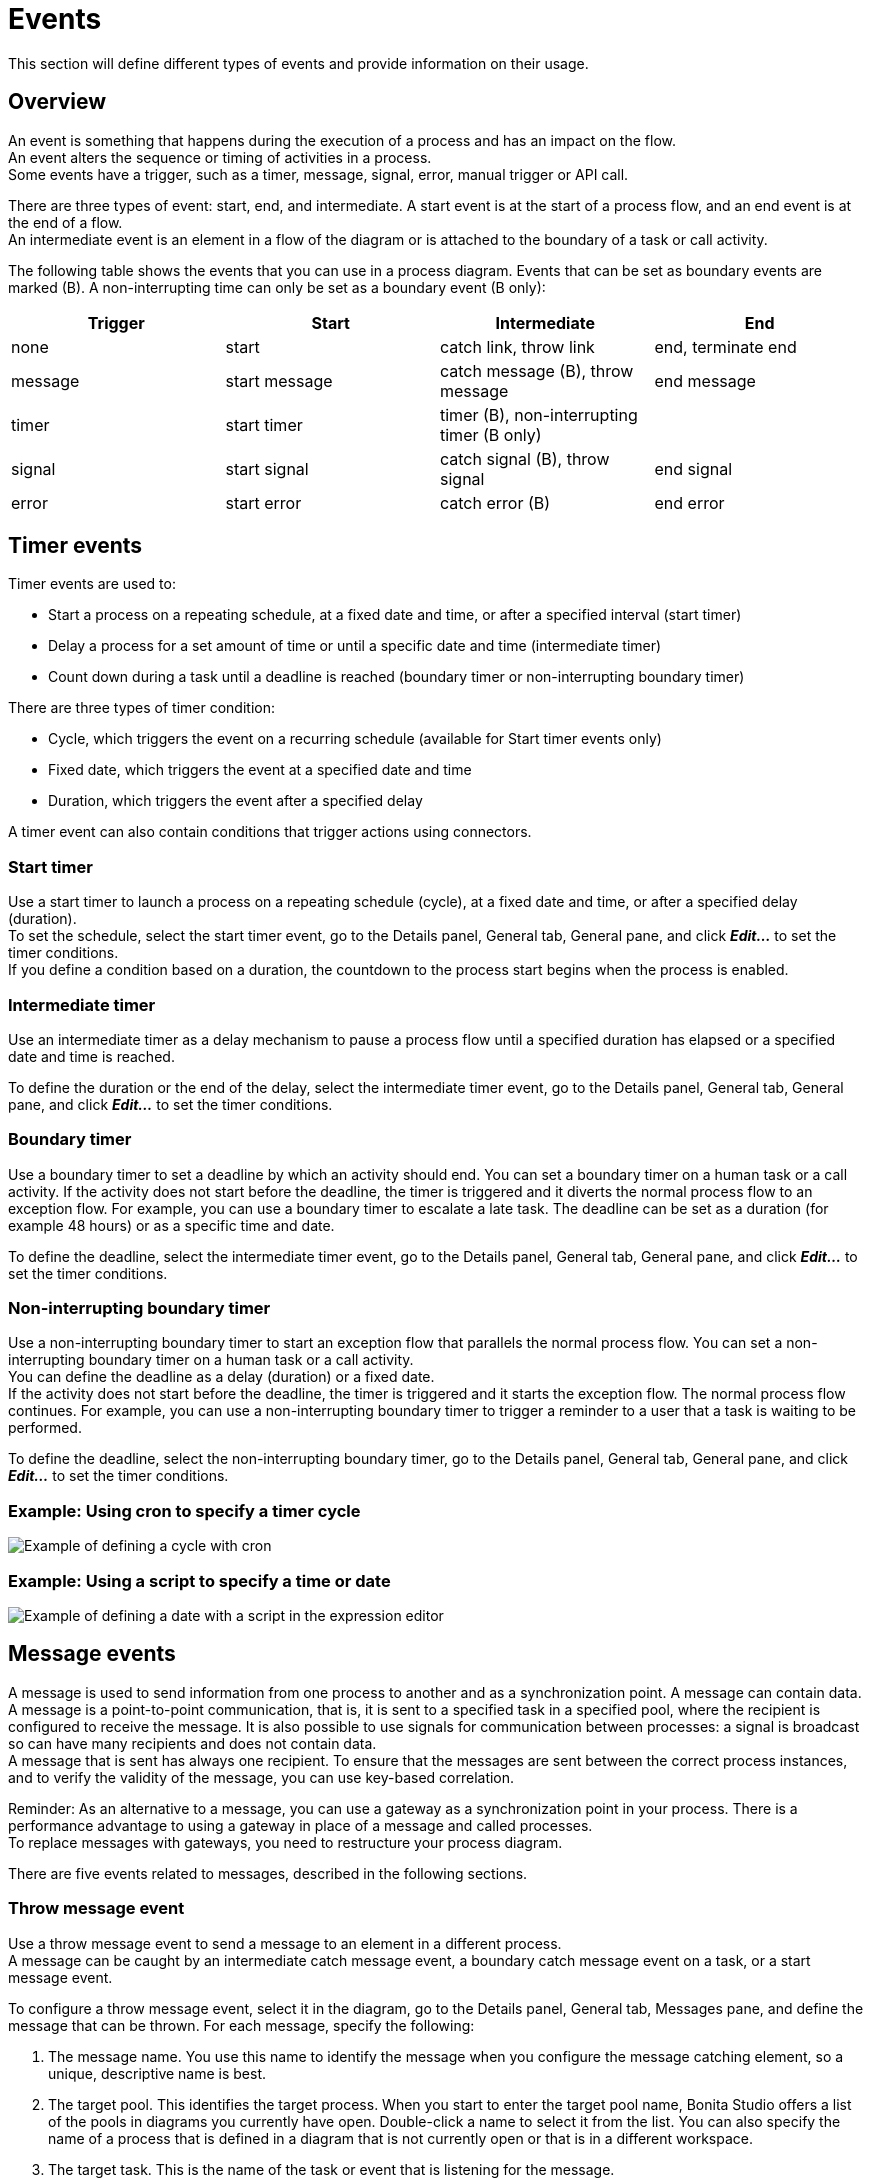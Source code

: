 = Events
:description: This section will define different types of events and provide information on their usage.

This section will define different types of events and provide information on their usage.

== Overview

An event is something that happens during the execution of a process and has an impact on the flow. +
An event alters the sequence or timing of activities in a process. +
Some events have a trigger, such as a timer, message, signal, error, manual trigger or API call.

There are three types of event: start, end, and intermediate. A start event is at the start of a process flow, and an end event is at the end of a flow. +
An intermediate event is an element in a flow of the diagram or is attached to the boundary of a task or call activity.

The following table shows the events that you can use in a process diagram. Events that can be set as boundary events are marked (B). A non-interrupting time can only be set as a boundary event (B only):

|===
| Trigger | Start | Intermediate | End

| none
| start
| catch link, throw link
| end, terminate end

| message
| start message
| catch message (B), throw message
| end message

| timer
| start timer
| timer (B), non-interrupting timer (B only)
|

| signal
| start signal
| catch signal (B), throw signal
| end signal

| error
| start error
| catch error (B)
| end error
|===

== Timer events

Timer events are used to:

* Start a process on a repeating schedule, at a fixed date and time, or after a specified interval (start timer)
* Delay a process for a set amount of time or until a specific date and time (intermediate timer)
* Count down during a task until a deadline is reached (boundary timer or non-interrupting boundary timer)

There are three types of timer condition:

* Cycle, which triggers the event on a recurring schedule (available for Start timer events only)
* Fixed date, which triggers the event at a specified date and time
* Duration, which triggers the event after a specified delay

A timer event can also contain conditions that trigger actions using connectors.

=== Start timer

Use a start timer to launch a process on a repeating schedule (cycle), at a fixed date and time, or after a specified delay (duration). +
To set the schedule, select the start timer event, go to the Details panel, General tab, General pane, and click *_Edit..._* to set the timer conditions. +
If you define a condition based on a duration, the countdown to the process start begins when the process is enabled.

=== Intermediate timer

Use an intermediate timer as a delay mechanism to pause a process flow until a specified duration has elapsed or a specified date and time is reached.

To define the duration or the end of the delay, select the intermediate timer event, go to the Details panel, General tab, General pane, and click *_Edit..._* to set the timer conditions.

=== Boundary timer

Use a boundary timer to set a deadline by which an activity should end. You can set a boundary timer on a human task or a call activity. If the activity does not start before the deadline, the timer is triggered and it diverts the normal process flow to an exception flow. For example, you can use a boundary timer to escalate a late task. The deadline can be set as a duration (for example 48 hours) or as a specific time and date.

To define the deadline, select the intermediate timer event, go to the Details panel, General tab, General pane, and click *_Edit..._* to set the timer conditions.

=== Non-interrupting boundary timer

Use a non-interrupting boundary timer to start an exception flow that parallels the normal process flow. You can set a non-interrupting boundary timer on a human task or a call activity. +
You can define the deadline as a delay (duration) or a fixed date. +
If the activity does not start before the deadline, the timer is triggered and it starts the exception flow. The normal process flow continues. For example, you can use a non-interrupting boundary timer to trigger a reminder to a user that a task is waiting to be performed.

To define the deadline, select the non-interrupting boundary timer, go to the Details panel, General tab, General pane, and click *_Edit..._* to set the timer conditions.

=== Example: Using cron to specify a timer cycle

image::images/images-6_0/cron_timer_cycle.png[Example of defining a cycle with cron]

=== Example: Using a script to specify a time or date

image::images/images-6_0/exp_ed_date_example.png[Example of defining a date with a script in the expression editor]

== Message events

A message is used to send information from one process to another and as a synchronization point. A message can contain data. +
A message is a point-to-point communication, that is, it is sent to a specified task in a specified pool, where the recipient is
configured to receive the message. It is also possible to use signals for communication between processes: a signal is broadcast so can have many recipients and does not contain data. +
A message that is sent has always one recipient. To ensure that the messages are sent between the correct process instances, and to verify the validity of the message, you can use key-based correlation.

Reminder: As an alternative to a message, you can use a gateway as a synchronization point in your process. There is a performance advantage to using a gateway in place of a message and called processes. +
To replace messages with gateways, you need to restructure your process diagram.

There are five events related to messages, described in the following sections.

=== Throw message event

Use a throw message event to send a message to an element in a different process. +
A message can be caught by an intermediate catch message event, a boundary catch message event on a task, or a start message event.

To configure a throw message event, select it in the diagram, go to the Details panel, General tab, Messages pane, and define the message that can be thrown. For each message, specify the following:

. The message name. You use this name to identify the message when you configure the message catching element, so a unique, descriptive name is best.
. The target pool. This identifies the target process. When you start to enter the target pool name, Bonita Studio offers a list of the pools in diagrams you currently have open. Double-click a name to select it from the list. You can also specify the name of a process that is defined in a diagram that is not currently open or that is in a different workspace.
. The target task. This is the name of the task or event that is listening for the message.
. The correlation level. If you want to use key-based correlation, specify the keys and their values. Define the value of a correlation key using the Expression Editor.
. The message content. The message content is a collection of id-value pairs. The simplest method is to use the relevant process variables, but you can use an expression to create message content in other formats. The _Content item_ is the id and must be a string.
The _Content value_ must be serialized, so that it is kept in the database and persists even after a JVM restart. +
It can be contructed with a script or variable. it can also be a complex datatype as long as all its attributes are serializable. This value  must not be longer than 255 characters.

If the source and target of the message are in the same diagram, they will be connected by a dotted line.

=== Catch message event

Use a catch message event to receive a message from another process. A catch message event can be an intermediate event, used to pause
the process flow until the message arrives, or can be a boundary event on a task, used to divert process flow into an exception path if the message arrives. +
A message can be sent by a throw message event or an end message event.

To configure a catch message event, select it in the diagram, go to the Details panel, General tab, and specify the following:

. In the General pane:
 .. Specify the event name. This name is used when configuring a throw message event to identify the target of the message.
 .. Specify the name of the catch message. This is the name of the message that is configured in the throw message event.
. In the Message content pane, specify how to handle the content of the message. If the message content is based on variables in the sending process and you have variables with the same name in the receiving process, you can click *_Auto-fill_* to indicate that the values of the variables in the receiving process are to be set to the values in the message. Otherwise, you can define a set of mapping rules.
. Specify the correlation checks required. If the correlation keys for the message are already defined, click *_Auto-fill_* to add them to the table.
You can modify these correlation keys, or define others.

=== Start message event

Use a start message event to start a process when a specified message is received.

To configure a start message event, select it in the diagram, go to the Details panel, General tab, and specify the following:

. In the General pane:
 .. Specify the event name. This name is used when configuring a throw message event to identify the target of the message.
 .. Specify the name of the catch message. This is the name of the message that is configured in the throw message event.
. In the Message content pane, specify how to handle the content of the message. If the message content is based on variables in the sending process and you have variables with the same name in the receiving process, you can click *_Auto-fill_* to indicate that the values of the variables in the receiving process are to be set to the values in the message. Otherwise, you can define a set of mapping rules.
. If you are configuring a start message event in an event subprocess, specify the correlation checks required. If the correlation keys for the message are already defined, click *_Auto-fill_* to add them to the table. +
You can modify these correlation keys, or define others.

The version of the target pool is not specified in the message definition. If you deploy and enable two versions of a process and each is started using the same start message event, when the message is thrown only one process is started and not necessarily the more recent one. To avoid this problem, do not have more than one version of your process enabled.

=== End message event

Use an end message event at the end of a process to send a message to an element in a different process. +
A message can be caught by an intermediate catch message event, a boundary catch message event on a task, or a start message event.

To configure an end message event, select it in the diagram, go to the Details panel, General tab, Messages pane, and define the message that can be thrown. For each message, specify the following:

. The message name. You use this name to identify the message when you configure the message catching element, so a unique, descriptive name is best.
. The target pool. This identifies the target process. When you start to enter the target pool name, Bonita Studio offers a list of the pools in diagrams you currently have open. Double-click a name to select it from the list. You can also specify the name of a process that is defined in a diagram that is not currently open or that is in a different workspace.
. The target task. This is the name of the task or event that is listening for the message.
. The correlation level. If you want to use key-based correlation, specify the keys and their values. Define the value of a correlation key using the Expression Editor.
. The message content. The message content is a collection of name-value pairs. The simplest method is to use the relevant process variables, but you can use an expression to create message content in other formats.

== Signal events

A signal is used to send a notification from one process to another. A signal does not contain data. A signal is a broadcast so can have multiple recipients.

There are four events related to signals:

* Throw signal: issues a signal.
* Catch signal: catches a signal. Can be an intermediate event or a boundary event. An intermediate catch signal causes the process to wait until the signal is received. A boundary catch signal event causes the process to abort the step to which it is attached when the signal is received.
* End signal: ends a process and sends a signal. Configured in the same way as a throw signal event.
* Start signal: catches a signal and starts a process. Configured in the same way as a catch signal event.

=== Signal event configuration

To configure a signal event, select the element in the diagram, go to the Details panel, General tab, General pane, and specify the content of the signal in the Signal field. The signal content is a string. Either enter the string in the form field, or select it from the list of signals already defined.

You can also defined variables at an intermediate catch signal event.

== Error events

A error is a notification of an exception that diverts the normal process flow to an exception flow. There are three types of error event:

* A catch error event is a boundary event that is thrown if an error occurs during a task or call activity. It stops the normal process flow and diverts the process to an exception flow.
* An end error event marks the end of a process branch that corresponds to an exception. A error code is sent to an event subprocess exception handler. Other flows in the process that are not in error remain active.
* A start error event marks the start of a error event subprocess.

=== Catch error event

Use a catch error event as a boundary event on a task or call activity to trigger an exception flow if an error occurs. +
You can specify a particular error to be caught, or catch all errors.

A boundary error on a service task indicates an internal fault where the service cannot finish due to a technical problem, for example, a failed connector, lost communication links, or invalid data. This is a technical exception. +
A boundary error on a human task indicates a user-declared exception, for example, where a human action such as ticking a checkbox can indicate there is a problem.

To configure a catch error event, select the element in the diagram and specify the name of the associated error. If no error is specified, the event will catch any error returned during the task or call activity called process. +
Then create the exception flow out of the boundary error.

=== Start error event

A start error event can only be used to start an error event subprocess. The start error event catches the error from an end error event and starts the event subprocess.

To configure a start error event, select the element in the diagram, go to the Details panel, General tab, general pane, and specify the error. If you do not specify an error, the event subprocess is started for all any error in the parent process.

=== End error event

Use an end error event to start an event subprocess exception handler when a given error occurs. Note that an end error ends a branch of the process flow but other flows in the process continue.

To configure an end error event, select the element in the diagram, go to the Details panel, General tab, general pane, and specify the error. There must be a corresponding event subprocess configured to start with this specific error or with any error from the process.

== Events with no trigger

=== Start event

This is the normal start event for a process. It indicates the start of a process instance started by a user (typically in Bonita Applications) or programmatically.

=== End event

This marks the end of a flow in a process. It is at the end of a process flow. Other flows continue to execute. Typically, end events are only used in advanced cases when several branches need to be completed before the process instance is finished. +
If a process has only one end, use a terminate end event instead of an end event.

=== Terminate end event

This marks the end of all flows in a process. A terminate end event is at the end of a process flow but causes all activity in the process to stop. +
It is good practice always to have a terminate end event in a process, because this ensures that a process instance is completely finished when the event is reached.

=== Throw link and catch link

A link is jump in a process flow. A link has a source, which is a throw link event, and a target, which is a catch link event. +
Multiple sources can have the same target. Source and target must be in the same process. Link are used to improve readability of a diagram by breaking up long sequences, to create loops, and to create a "go to" structure.

To configure a link, add the throw link event and catch link event elements to the diagram, then go to the Details panel, General tab, General pane and configure each throw link event to specify the catch link event that is the target. You can check that the link configuration is correct by viewing the configuration of the catch link event, which contains a list of the throw link event with this catch link event as target.

== Events and multi-instantiated call activities

Normally, if a called process throws an event (notably an end error event), the parent call activity is notified. However, if the call activity is multi-instantiated, it does not receive the error from the called process. In other words, for a multi-instantiated call activity, the behavior attribute specified in the BPMN standard is set to "all".
